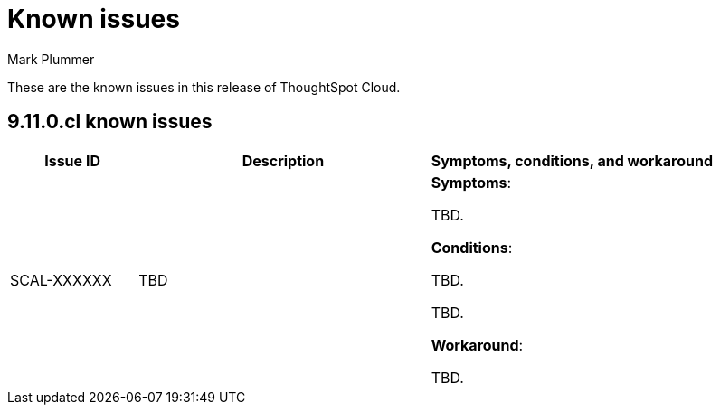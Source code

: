 = Known issues
:keywords: known issues
:last_updated: 2/15/2024
:author: Mark Plummer
:experimental:
:page-layout: default-cloud
:linkattrs:
:jira: SCAL-197719

These are the known issues in this release of ThoughtSpot Cloud.

[#releases-9-11-x]
== 9.11.0.cl known issues

[cols="17%,39%,38%"]
|===
|Issue ID |Description|Symptoms, conditions, and workaround

|SCAL-XXXXXX
|TBD
a|*Symptoms*:

TBD.

*Conditions*:

TBD.

TBD.

*Workaround*:

TBD.
|===
